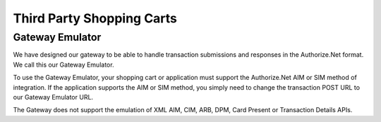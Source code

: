Third Party Shopping Carts
=============

Gateway Emulator
-------------------


We have designed our gateway to be able to handle transaction submissions and responses in the Authorize.Net format. We call this our Gateway Emulator.

To use the Gateway Emulator, your shopping cart or application must support the Authorize.Net AIM or SIM method of integration. If the application supports the AIM or SIM method, you simply need to change the transaction POST URL to our Gateway Emulator URL.

The Gateway does not support the emulation of XML AIM, CIM, ARB, DPM, Card Present or Transaction Details APIs.

